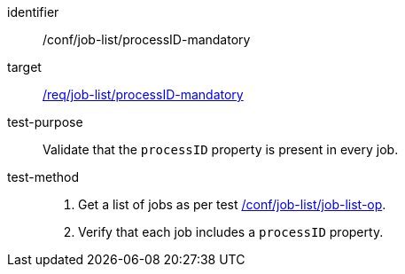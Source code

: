 [[ats_job-list_processid-mandatory]]

[abstract_test]
====
[%metadata]
identifier:: /conf/job-list/processID-mandatory
target:: <<req_job-list_processID-mandatory,/req/job-list/processID-mandatory>>
test-purpose:: Validate that the `processID` property is present in every job.
test-method::
+
--
1. Get a list of jobs as per test <<ats_job-list_job-list-op,/conf/job-list/job-list-op>>.

2. Verify that each job includes a `processID` property.
====
